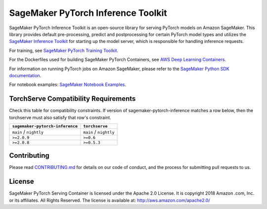 ===================================
SageMaker PyTorch Inference Toolkit
===================================

SageMaker PyTorch Inference Toolkit is an open-source library for serving PyTorch models on Amazon SageMaker.
This library provides default pre-processing, predict and postprocessing for certain PyTorch model types and
utilizes the `SageMaker Inference Toolkit <https://github.com/aws/sagemaker-inference-toolkit>`__
for starting up the model server, which is responsible for handling inference requests.

For training, see `SageMaker PyTorch Training Toolkit <https://github.com/aws/sagemaker-pytorch-training-toolkit>`__.

For the Dockerfiles used for building SageMaker PyTorch Containers, see `AWS Deep Learning Containers <https://github.com/aws/deep-learning-containers>`__.

For information on running PyTorch jobs on Amazon SageMaker, please refer to the `SageMaker Python SDK documentation <https://github.com/aws/sagemaker-python-sdk>`__.

For notebook examples: `SageMaker Notebook
Examples <https://github.com/awslabs/amazon-sagemaker-examples>`__.

TorchServe Compatibility Requirements
-------------------------------------

Check this table for compatibility constraints.
If version of sagemaker-pytorch-inference matches a row below, then the torchserve must also satisfy that row's constraint.

+---------------------------------+--------------------------+
| ``sagemaker-pytorch-inference`` | ``torchserve``           |
+=================================+==========================+
| ``main`` / ``nightly``          | ``main`` / ``nightly``   |
+---------------------------------+--------------------------+
| ``>=2.0.9``                     | ``>=0.6``                |
+---------------------------------+--------------------------+
| ``>=2.0.8``                     | ``>=0.5.3``              |
+---------------------------------+--------------------------+

Contributing
------------

Please read
`CONTRIBUTING.md <https://github.com/aws/sagemaker-pytorch-container/blob/master/CONTRIBUTING.md>`__
for details on our code of conduct, and the process for submitting pull
requests to us.

License
-------

SageMaker PyTorch Serving Container is licensed under the Apache 2.0 License. It is copyright 2018 Amazon
.com, Inc. or its affiliates. All Rights Reserved. The license is available at:
http://aws.amazon.com/apache2.0/
